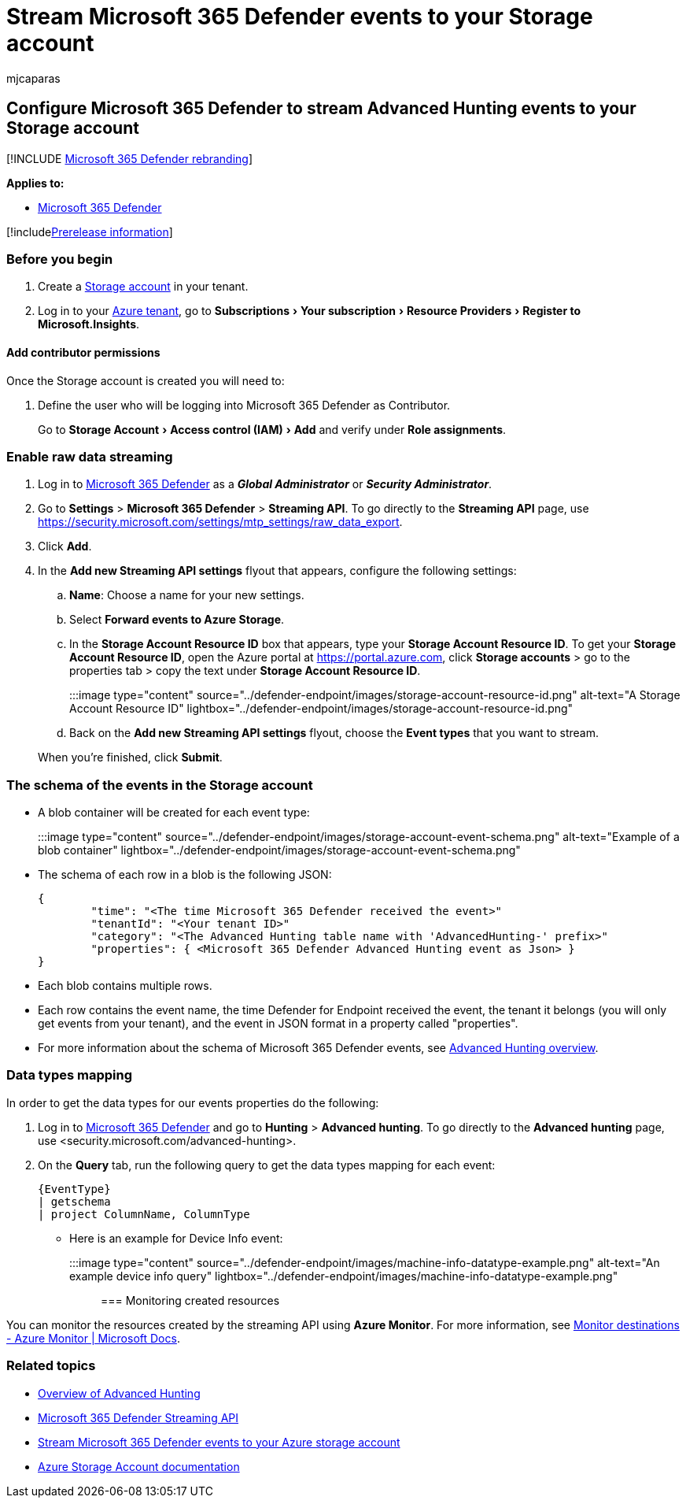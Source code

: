 = Stream Microsoft 365 Defender events to your Storage account
:audience: ITPro
:author: mjcaparas
:description: Learn how to configure Microsoft 365 Defender to stream Advanced Hunting events to your Storage account.
:experimental:
:keywords: raw data export, streaming API, API, Event Hubs, Azure storage, storage account, Advanced Hunting, raw data sharing
:manager: dansimp
:ms.author: macapara
:ms.collection: M365-security-compliance
:ms.custom: admindeeplinkDEFENDER
:ms.localizationpriority: medium
:ms.mktglfcycl: deploy
:ms.pagetype: security
:ms.service: microsoft-365-security
:ms.sitesec: library
:ms.subservice: m365d
:ms.topic: article
:search.appverid: met150
:search.product: eADQiWindows 10XVcnh

== Configure Microsoft 365 Defender to stream Advanced Hunting events to your Storage account

[!INCLUDE xref:../../includes/microsoft-defender.adoc[Microsoft 365 Defender rebranding]]

*Applies to:*

* https://go.microsoft.com/fwlink/?linkid=2118804[Microsoft 365 Defender]

[!includexref:../../includes/prerelease.adoc[Prerelease information]]

=== Before you begin

. Create a link:/azure/storage/common/storage-account-overview[Storage account] in your tenant.
. Log in to your https://ms.portal.azure.com/[Azure tenant], go to menu:Subscriptions[Your subscription > Resource Providers > Register to Microsoft.Insights].

==== Add contributor permissions

Once the Storage account is created you will need to:

. Define the user who will be logging into Microsoft 365 Defender as Contributor.
+
Go to menu:Storage Account[Access control (IAM) > Add] and verify under *Role assignments*.

=== Enable raw data streaming

. Log in to https://go.microsoft.com/fwlink/p/?linkid=2077139[Microsoft 365 Defender] as a *_Global Administrator_* or *_Security Administrator_*.
. Go to *Settings* > *Microsoft 365 Defender* > *Streaming API*.
To go directly to the *Streaming API* page, use https://security.microsoft.com/settings/mtp_settings/raw_data_export.
. Click *Add*.
. In the *Add new Streaming API settings* flyout that appears, configure the following settings:
 .. *Name*: Choose a name for your new settings.
 .. Select *Forward events to Azure Storage*.
 .. In the *Storage Account Resource ID* box that appears, type your *Storage Account Resource ID*.
To get your *Storage Account Resource ID*, open the Azure portal at https://portal.azure.com, click *Storage accounts* > go to the properties tab > copy the text under *Storage Account Resource ID*.
+
:::image type="content" source="../defender-endpoint/images/storage-account-resource-id.png" alt-text="A Storage Account Resource ID" lightbox="../defender-endpoint/images/storage-account-resource-id.png":::

 .. Back on the *Add new Streaming API settings* flyout, choose the *Event types* that you want to stream.

+
When you're finished, click *Submit*.

=== The schema of the events in the Storage account

* A blob container will be created for each event type:
+
:::image type="content" source="../defender-endpoint/images/storage-account-event-schema.png" alt-text="Example of a blob container" lightbox="../defender-endpoint/images/storage-account-event-schema.png":::

* The schema of each row in a blob is the following JSON:
+
[,json]
----
{
        "time": "<The time Microsoft 365 Defender received the event>"
        "tenantId": "<Your tenant ID>"
        "category": "<The Advanced Hunting table name with 'AdvancedHunting-' prefix>"
        "properties": { <Microsoft 365 Defender Advanced Hunting event as Json> }
}
----

* Each blob contains multiple rows.
* Each row contains the event name, the time Defender for Endpoint received the event, the tenant it belongs (you will only get events from your tenant), and the event in JSON format in a property called "properties".
* For more information about the schema of Microsoft 365 Defender events, see xref:../defender/advanced-hunting-overview.adoc[Advanced Hunting overview].

=== Data types mapping

In order to get the data types for our events properties do the following:

. Log in to https://go.microsoft.com/fwlink/p/?linkid=2077139[Microsoft 365 Defender] and go to *Hunting* > *Advanced hunting*.
To go directly to the *Advanced hunting* page, use <security.microsoft.com/advanced-hunting>.
. On the *Query* tab, run the following query to get the data types mapping for each event:
+
[,text]
----
{EventType}
| getschema
| project ColumnName, ColumnType
----

* Here is an example for Device Info event:
+
:::image type="content" source="../defender-endpoint/images/machine-info-datatype-example.png" alt-text="An example device info query" lightbox="../defender-endpoint/images/machine-info-datatype-example.png":::

=== Monitoring created resources

You can monitor the resources created by the streaming API using *Azure Monitor*.
For more information, see link:/azure/azure-monitor/logs/logs-data-export?tabs=portal#monitor-destinations[Monitor destinations - Azure Monitor | Microsoft Docs].

=== Related topics

* xref:../defender/advanced-hunting-overview.adoc[Overview of Advanced Hunting]
* xref:streaming-api.adoc[Microsoft 365 Defender Streaming API]
* xref:streaming-api-storage.adoc[Stream Microsoft 365 Defender events to your Azure storage account]
* link:/azure/storage/common/storage-account-overview[Azure Storage Account documentation]
